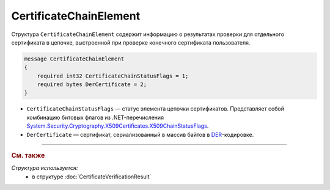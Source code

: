 CertificateChainElement
=======================

Структура ``CertificateChainElement`` содержит информацию о результатах проверки для отдельного сертификата в цепочке, выстроенной при проверке конечного сертификата пользователя.

.. code-block:: protobuf

    message CertificateChainElement
    {
        required int32 CertificateChainStatusFlags = 1;
        required bytes DerCertificate = 2;
    }

- ``CertificateChainStatusFlags`` — статус элемента цепочки сертификатов. Представляет собой комбинацию битовых флагов из .NET-перечисления `System.Security.Cryptography.X509Certificates.X509ChainStatusFlags <https://msdn.microsoft.com/en-us/library/system.security.cryptography.x509certificates.x509chainstatusflags.aspx>`__.
	
- ``DerCertificate`` — сертификат, сериализованный в массив байтов в `DER <http://www.itu.int/ITU-T/studygroups/com17/languages/X.690-0207.pdf>`__-кодировке.


----

.. rubric:: См. также

*Структура используется:*
	- в структуре :doc:`CertificateVerificationResult`